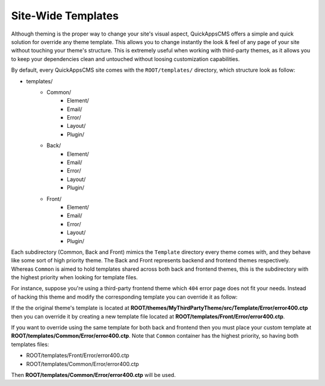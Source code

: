 Site-Wide Templates
###################

Although theming is the proper way to change your site's visual aspect, QuickAppsCMS
offers a simple and quick solution for override any theme template. This allows you to
change instantly the look & feel of any page of your site without touching your theme's
structure. This is extremely useful when working with third-party themes, as it allows you
to keep your dependencies clean and untouched without loosing customization capabilities.

By default, every QuickAppsCMS site comes with the ``ROOT/templates/`` directory, which
structure look as follow:

- templates/
   - Common/
      - Element/
      - Email/
      - Error/
      - Layout/
      - Plugin/
   - Back/
      - Element/
      - Email/
      - Error/
      - Layout/
      - Plugin/
   - Front/
      - Element/
      - Email/
      - Error/
      - Layout/
      - Plugin/

Each subdirectory (Common, Back and Front) mimics the ``Template`` directory every theme
comes with, and they behave like some sort of high priority theme. The Back and Front
represents backend and frontend themes respectively. Whereas ``Common`` is aimed to hold
templates shared across both back and frontend themes, this is the subdirectory with the
highest priority when looking for template files.

For instance, suppose you're using a third-party frontend theme which ``404`` error page
does not fit your needs. Instead of hacking this theme and modify the corresponding
template you can override it as follow:

If the the original theme's template is located at
**ROOT/themes/MyThirdPartyTheme/src/Template/Error/error400.ctp** then you can override it
by creating a new template file located at **ROOT/templates/Front/Error/error400.ctp**.

If you want to override using the same template for both back and frontend then you must
place your custom template at **ROOT/templates/Common/Error/error400.ctp**. Note that
``Common`` container has the highest priority, so having both templates files:

- ROOT/templates/Front/Error/error400.ctp
- ROOT/templates/Common/Error/error400.ctp

Then **ROOT/templates/Common/Error/error400.ctp** will be used.
